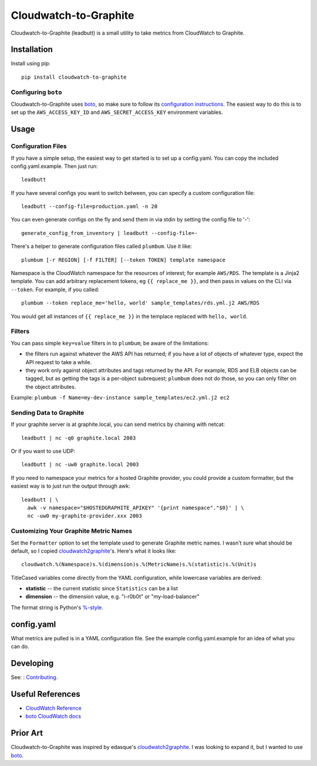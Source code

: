 Cloudwatch-to-Graphite
======================

.. image:: https://travis-ci.org/crccheck/cloudwatch-to-graphite.svg
    :target: https://travis-ci.org/crccheck/cloudwatch-to-graphite

Cloudwatch-to-Graphite (leadbutt) is a small utility to take metrics from
CloudWatch to Graphite.


Installation
------------

Install using pip::

    pip install cloudwatch-to-graphite

Configuring ``boto``
~~~~~~~~~~~~~~~~~~~~

Cloudwatch-to-Graphite uses `boto`_, so make sure to follow its `configuration
instructions`_. The easiest way to do this is to set up the
``AWS_ACCESS_KEY_ID`` and ``AWS_SECRET_ACCESS_KEY`` environment variables.

.. _configuration instructions: http://boto.readthedocs.org/en/latest/boto_config_tut.html


Usage
-----

Configuration Files
~~~~~~~~~~~~~~~~~~~

If you have a simple setup, the easiest way to get started is to set up a
config.yaml. You can copy the included config.yaml.example. Then just run::

    leadbutt

If you have several configs you want to switch between, you can specify a
custom configuration file::

    leadbutt --config-file=production.yaml -n 20

You can even generate configs on the fly and send them in via stdin by setting
the config file to '-'::

    generate_config_from_inventory | leadbutt --config-file=-

There's a helper to generate configuration files called ``plumbum``.  Use it like::

    plumbum [-r REGION] [-f FILTER] [--token TOKEN] template namespace

Namespace is the CloudWatch namespace for the resources of interest; for example ``AWS/RDS``.
The template is a Jinja2 template. You can add arbitrary replacement tokens, eg ``{{ replace_me }}``, and then
pass in values on the CLI via ``--token``. For example, if you called::

    plumbum --token replace_me='hello, world' sample_templates/rds.yml.j2 AWS/RDS

You would get all instances of ``{{ replace_me }}`` in the templace replaced with ``hello, world``.

Filters
~~~~~~~

You can pass simple ``key=value`` filters in to ``plumbum``; be aware of the limitations:

* the filters run against whatever the AWS API has returned; if you have a lot of objects of whatever type, expect the API request to take a while.
* they work only against object attributes and tags returned by the API. For example, RDS and ELB objects can be tagged, but as getting the tags is a per-object subrequest; ``plumbum`` does not do those, so you can only filter on the object attributes.

Example: ``plumbum -f Name=my-dev-instance sample_templates/ec2.yml.j2 ec2``


Sending Data to Graphite
~~~~~~~~~~~~~~~~~~~~~~~~

If your graphite server is at graphite.local, you can send metrics by chaining
with netcat::

    leadbutt | nc -q0 graphite.local 2003

Or if you want to use UDP::

    leadbutt | nc -uw0 graphite.local 2003

If you need to namespace your metrics for a hosted Graphite provider, you could
provide a custom formatter, but the easiest way is to just run the output
through awk::

    leadbutt | \
      awk -v namespace="$HOSTEDGRAPHITE_APIKEY" '{print namespace"."$0}' | \
      nc -uw0 my-graphite-provider.xxx 2003

Customizing Your Graphite Metric Names
~~~~~~~~~~~~~~~~~~~~~~~~~~~~~~~~~~~~~~

Set the ``Formatter`` option to set the template used to generate Graphite
metric names. I wasn't sure what should be default, so I copied
`cloudwatch2graphite`_'s. Here's what it looks like::

    cloudwatch.%(Namespace)s.%(dimension)s.%(MetricName)s.%(statistic)s.%(Unit)s

TitleCased variables come directly from the YAML configuration, while lowercase
variables are derived:

* **statistic** -- the current statistic since ``Statistics`` can be a list
* **dimension** -- the dimension value, e.g. "i-r0b0t" or "my-load-balancer"

The format string is Python's `%-style <https://docs.python.org/2/library/stdtypes.html#string-formatting>`_.

config.yaml
-----------

What metrics are pulled is in a YAML configuration file. See the example
config.yaml.example for an idea of what you can do.


Developing
----------

See: : `Contributing <CONTRIBUTING.rst\_>`__.

Useful References
-----------------

* `CloudWatch Reference <http://docs.aws.amazon.com/AmazonCloudWatch/latest/DeveloperGuide/CW_Support_For_AWS.html>`_
* `boto CloudWatch docs <http://boto.readthedocs.org/en/latest/ref/cloudwatch.html>`_


Prior Art
---------

Cloudwatch-to-Graphite was inspired by edasque's `cloudwatch2graphite`_. I was
looking to expand it, but I wanted to use `boto`_.

.. _cloudwatch2graphite: https://github.com/edasque/cloudwatch2graphite
.. _boto: https://boto.readthedocs.org/en/latest/
